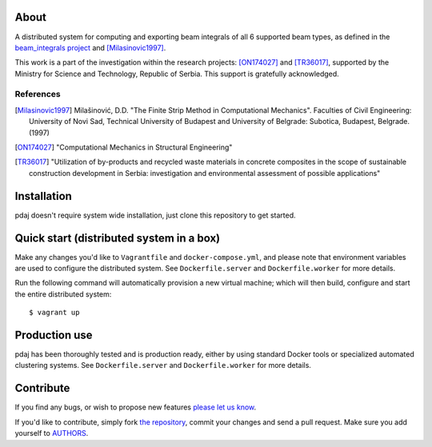 About
=====

A distributed system for computing and exporting beam integrals of all 6
supported beam types, as defined in the `beam_integrals project`_ and
[Milasinovic1997]_.

This work is a part of the investigation within the research projects:
[ON174027]_ and [TR36017]_, supported by the Ministry for Science and
Technology, Republic of Serbia. This support is gratefully acknowledged.

References
----------

.. [Milasinovic1997]
   Milašinović, D.D. "The Finite Strip Method in Computational Mechanics".
   Faculties of Civil Engineering: University of Novi Sad, Technical University
   of Budapest and University of Belgrade: Subotica, Budapest, Belgrade. (1997)
.. [ON174027]
   "Computational Mechanics in Structural Engineering"
.. [TR36017]
   "Utilization of by-products and recycled waste materials in concrete
   composites in the scope of sustainable construction development in Serbia:
   investigation and environmental assessment of possible applications"

.. _`beam_integrals project`: https://github.com/petarmaric/beam_integrals


Installation
============

pdaj doesn't require system wide installation, just clone this
repository to get started.


Quick start (distributed system in a box)
=========================================

Make any changes you'd like to ``Vagrantfile`` and ``docker-compose.yml``,
and please note that environment variables are used to configure the distributed
system. See ``Dockerfile.server`` and ``Dockerfile.worker`` for more details.

Run the following command will automatically provision a new virtual machine;
which will then build, configure and start the entire distributed system::

    $ vagrant up


Production use
==============

pdaj has been thoroughly tested and is production ready, either
by using standard Docker tools or specialized automated clustering systems. See
``Dockerfile.server`` and ``Dockerfile.worker`` for more details.


Contribute
==========

If you find any bugs, or wish to propose new features `please let us know`_.

If you'd like to contribute, simply fork `the repository`_, commit your changes
and send a pull request. Make sure you add yourself to `AUTHORS`_.

.. _`please let us know`: https://github.com/petarmaric/pdaj/issues/new
.. _`the repository`: https://github.com/petarmaric/pdaj
.. _`AUTHORS`: https://github.com/petarmaric/pdaj/blob/master/AUTHORS
